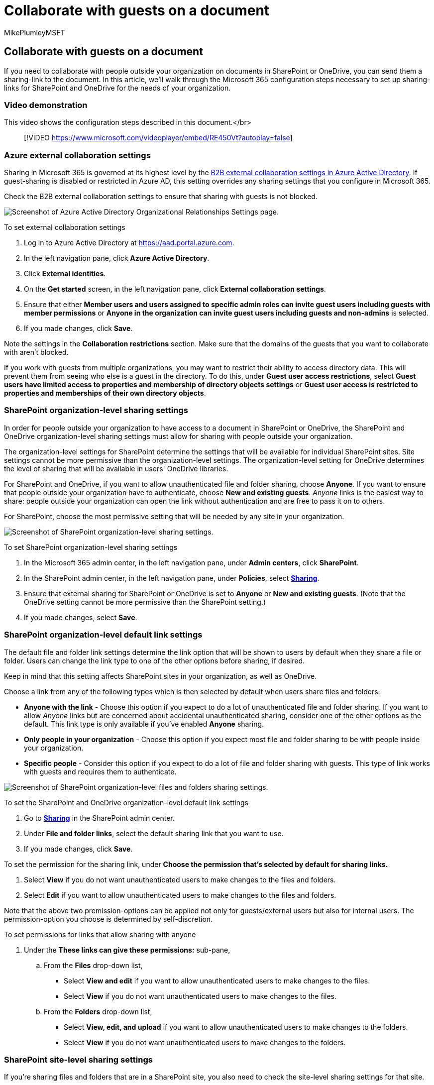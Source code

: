= Collaborate with guests on a document
:audience: ITPro
:author: MikePlumleyMSFT
:description: In this article, you'll learn how to collaborate with guests on a document in SharePoint and OneDrive.
:f1.keywords: NOCSH
:manager: serdars
:ms.author: mikeplum
:ms.collection: ["highpri", "SPO_Content", "M365-collaboration", "m365solution-3tiersprotection", "m365solution-securecollab", "m365initiative-externalcollab"]
:ms.custom: ["seo-marvel-apr2020", "admindeeplinkSPO"]
:ms.localizationpriority: medium
:ms.service: o365-solutions
:ms.topic: article
:recommendations: false

== Collaborate with guests on a document

If you need to collaborate with people outside your organization on documents in SharePoint or OneDrive, you can send them a sharing-link to the document.
In this article, we'll walk through the Microsoft 365 configuration steps necessary to set up sharing-links for SharePoint and OneDrive for the needs of your organization.

=== Video demonstration

This video shows the configuration steps described in this document.</br>

____
[!VIDEO https://www.microsoft.com/videoplayer/embed/RE450Vt?autoplay=false]
____

=== Azure external collaboration settings

Sharing in Microsoft 365 is governed at its highest level by the link:/azure/active-directory/external-identities/delegate-invitations[B2B external collaboration settings in Azure Active Directory].
If guest-sharing is disabled or restricted in Azure AD, this setting overrides any sharing settings that you configure in Microsoft 365.

Check the B2B external collaboration settings to ensure that sharing with guests is not blocked.

image::../media/azure-ad-organizational-relationships-settings.png[Screenshot of Azure Active Directory Organizational Relationships Settings page.]

To set external collaboration settings

. Log in to Azure Active Directory at https://aad.portal.azure.com.
. In the left navigation pane, click *Azure Active Directory*.
. Click *External identities*.
. On the *Get started* screen, in the left navigation pane, click *External collaboration settings*.
. Ensure that either *Member users and users assigned to specific admin roles can invite guest users including guests with member permissions* or *Anyone in the organization can invite guest users including guests and non-admins* is selected.
. If you made changes, click *Save*.

Note the settings in the *Collaboration restrictions* section.
Make sure that the domains of the guests that you want to collaborate with aren't blocked.

If you work with guests from multiple organizations, you may want to restrict their ability to access directory data.
This will prevent them from seeing who else is a guest in the directory.
To do this, under *Guest user access restrictions*, select *Guest users have limited access to properties and membership of directory objects settings* or *Guest user access is restricted to properties and memberships of their own directory objects*.

=== SharePoint organization-level sharing settings

In order for people outside your organization to have access to a document in SharePoint or OneDrive, the SharePoint and OneDrive organization-level sharing settings must allow for sharing with people outside your organization.

The organization-level settings for SharePoint determine the settings that will be available for individual SharePoint sites.
Site settings cannot be more permissive than the organization-level settings.
The organization-level setting for OneDrive determines the level of sharing that will be available in users' OneDrive libraries.

For SharePoint and OneDrive, if you want to allow unauthenticated file and folder sharing, choose *Anyone*.
If you want to ensure that people outside your organization have to authenticate, choose *New and existing guests*.
_Anyone_ links is the easiest way to share: people outside your organization can open the link without authentication and are free to pass it on to others.

For SharePoint, choose the most permissive setting that will be needed by any site in your organization.

image::../media/sharepoint-organization-external-sharing-controls.png[Screenshot of SharePoint organization-level sharing settings.]

To set SharePoint organization-level sharing settings

. In the Microsoft 365 admin center, in the left navigation pane, under *Admin centers*, click *SharePoint*.
. In the SharePoint admin center, in the left navigation pane, under *Policies*, select https://go.microsoft.com/fwlink/?linkid=2185222[*Sharing*].
. Ensure that external sharing for SharePoint or OneDrive is set to *Anyone* or *New and existing guests*.
(Note that the OneDrive setting cannot be more permissive than the SharePoint setting.)
. If you made changes, select *Save*.

=== SharePoint organization-level default link settings

The default file and folder link settings determine the link option that will be shown to users by default when they share a file or folder.
Users can change the link type to one of the other options before sharing, if desired.

Keep in mind that this setting affects SharePoint sites in your organization, as well as OneDrive.

Choose a link from any of the following types which is then selected by default when users share files and folders:

* *Anyone with the link* - Choose this option if you expect to do a lot of unauthenticated file and folder sharing.
If you want to allow _Anyone_ links but are concerned about accidental unauthenticated sharing, consider one of the other options as the default.
This link type is only available if you've enabled *Anyone* sharing.
* *Only people in your organization* - Choose this option if you expect most file and folder sharing to be with people inside your organization.
* *Specific people* - Consider this option if you expect to do a lot of file and folder sharing with guests.
This type of link works with guests and requires them to authenticate.

image::../media/sharepoint-organization-files-folders-sharing-settings.png[Screenshot of SharePoint organization-level files and folders sharing settings.]

To set the SharePoint and OneDrive organization-level default link settings

. Go to https://go.microsoft.com/fwlink/?linkid=2185222[*Sharing*] in the SharePoint admin center.
. Under *File and folder links*, select the default sharing link that you want to use.
. If you made changes, click *Save*.

To set the permission for the sharing link, under *Choose the permission that's selected by default for sharing links.*

. Select *View* if you do not want unauthenticated users to make changes to the files and folders.
. Select *Edit* if you want to allow unauthenticated users to make changes to the files and folders.

Note that the above two premission-options can be applied not only for guests/external users but also for internal users.
The permission-option you choose is determined by self-discretion.

To set permissions for links that allow sharing with anyone

. Under the *These links can give these permissions:* sub-pane,
 .. From the *Files* drop-down list,
  *** Select *View and edit* if you want to allow unauthenticated users to make changes to the files.
  *** Select *View* if you do not want unauthenticated users to make changes to the files.
 .. From the *Folders* drop-down list,
  *** Select *View, edit, and upload* if you want to allow unauthenticated users to make changes to the folders.
  *** Select *View* if you do not want unauthenticated users to make changes to the folders.

=== SharePoint site-level sharing settings

If you're sharing files and folders that are in a SharePoint site, you also need to check the site-level sharing settings for that site.

image::../media/sharepoint-site-external-sharing-settings.png[Screenshot of SharePoint site external sharing settings.]

To set site-level sharing settings

. In the SharePoint admin center, in the left navigation pane, expand *Sites* and select https://go.microsoft.com/fwlink/?linkid=2185220[*Active sites*].
. Select the site on which you want to share files and folders with guests.
. Scroll right across the row (in which the selected site is present) and click anywhere in the *External sharing* column.
. From the page that pops up, click *Policies* tab.
. Under the *External sharing* pane, click *Edit*.
. Ensure that sharing is set to *Anyone* or *New and existing guests*.
. If you made changes, click *Save*.

=== Invite users

Guest-sharing settings are now configured;
so users can now share files and folders with people outside your organization.
See https://support.office.com/article/9fcc2f7d-de0c-4cec-93b0-a82024800c07[Share OneDrive files and folders] and https://support.office.com/article/1fe37332-0f9a-4719-970e-d2578da4941c[Share SharePoint files or folders] for more information.

=== See also

xref:best-practices-anonymous-sharing.adoc[Best practices for sharing files and folders with unauthenticated users]

xref:share-limit-accidental-exposure.adoc[Limit accidental exposure to files when sharing with guests]

link:/sharepoint/sharepoint-azureb2b-integration-preview[SharePoint and OneDrive integration with Azure AD B2B]
